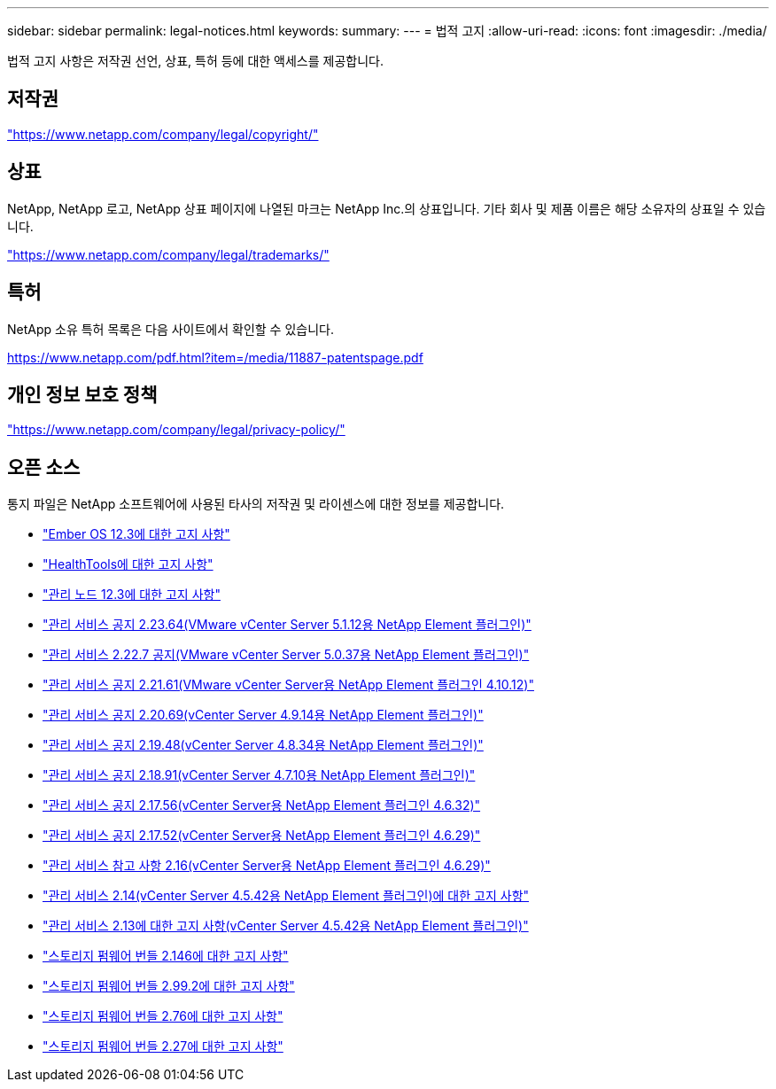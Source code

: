 ---
sidebar: sidebar 
permalink: legal-notices.html 
keywords:  
summary:  
---
= 법적 고지
:allow-uri-read: 
:icons: font
:imagesdir: ./media/


[role="lead"]
법적 고지 사항은 저작권 선언, 상표, 특허 등에 대한 액세스를 제공합니다.



== 저작권

link:https://www.netapp.com/company/legal/copyright/["https://www.netapp.com/company/legal/copyright/"^]



== 상표

NetApp, NetApp 로고, NetApp 상표 페이지에 나열된 마크는 NetApp Inc.의 상표입니다. 기타 회사 및 제품 이름은 해당 소유자의 상표일 수 있습니다.

link:https://www.netapp.com/company/legal/trademarks/["https://www.netapp.com/company/legal/trademarks/"^]



== 특허

NetApp 소유 특허 목록은 다음 사이트에서 확인할 수 있습니다.

link:https://www.netapp.com/pdf.html?item=/media/11887-patentspage.pdf["https://www.netapp.com/pdf.html?item=/media/11887-patentspage.pdf"^]



== 개인 정보 보호 정책

link:https://www.netapp.com/company/legal/privacy-policy/["https://www.netapp.com/company/legal/privacy-policy/"^]



== 오픈 소스

통지 파일은 NetApp 소프트웨어에 사용된 타사의 저작권 및 라이센스에 대한 정보를 제공합니다.

* link:./media/Ember_12.3.pdf["Ember OS 12.3에 대한 고지 사항"^]
* link:./media/HealthTools_12.3.pdf["HealthTools에 대한 고지 사항"^]
* link:./media/mNode_12.3.pdf["관리 노드 12.3에 대한 고지 사항"^]
* link:./media/mgmt_svcs_2.23_notice.pdf["관리 서비스 공지 2.23.64(VMware vCenter Server 5.1.12용 NetApp Element 플러그인)"^]
* link:./media/mgmt_svcs_2.22_notice.pdf["관리 서비스 2.22.7 공지(VMware vCenter Server 5.0.37용 NetApp Element 플러그인)"^]
* link:./media/mgmt_svcs_2.21_notice.pdf["관리 서비스 공지 2.21.61(VMware vCenter Server용 NetApp Element 플러그인 4.10.12)"^]
* link:./media/mgmt_2.20_notice.pdf["관리 서비스 공지 2.20.69(vCenter Server 4.9.14용 NetApp Element 플러그인)"^]
* link:./media/mgmt_2.19_notice.pdf["관리 서비스 공지 2.19.48(vCenter Server 4.8.34용 NetApp Element 플러그인)"^]
* link:./media/mgmt_svcs_2.18.pdf["관리 서비스 공지 2.18.91(vCenter Server 4.7.10용 NetApp Element 플러그인)"^]
* link:./media/mgmt_2.17.56_notice.pdf["관리 서비스 공지 2.17.56(vCenter Server용 NetApp Element 플러그인 4.6.32)"^]
* link:./media/mgmt-217.pdf["관리 서비스 공지 2.17.52(vCenter Server용 NetApp Element 플러그인 4.6.29)"^]
* link:./media/mgmt-216.pdf["관리 서비스 참고 사항 2.16(vCenter Server용 NetApp Element 플러그인 4.6.29)"^]
* link:./media/mgmt-214.pdf["관리 서비스 2.14(vCenter Server 4.5.42용 NetApp Element 플러그인)에 대한 고지 사항"^]
* link:./media/mgmt-213.pdf["관리 서비스 2.13에 대한 고지 사항(vCenter Server 4.5.42용 NetApp Element 플러그인)"^]
* link:./media/storage_firmware_bundle_2.146_notices.pdf["스토리지 펌웨어 번들 2.146에 대한 고지 사항"^]
* link:./media/storage_firmware_bundle_2.99_notices.pdf["스토리지 펌웨어 번들 2.99.2에 대한 고지 사항"^]
* link:./media/storage_firmware_bundle_2.76_notices.pdf["스토리지 펌웨어 번들 2.76에 대한 고지 사항"^]
* link:./media/storage_firmware_bundle_2.27_notices.pdf["스토리지 펌웨어 번들 2.27에 대한 고지 사항"^]

